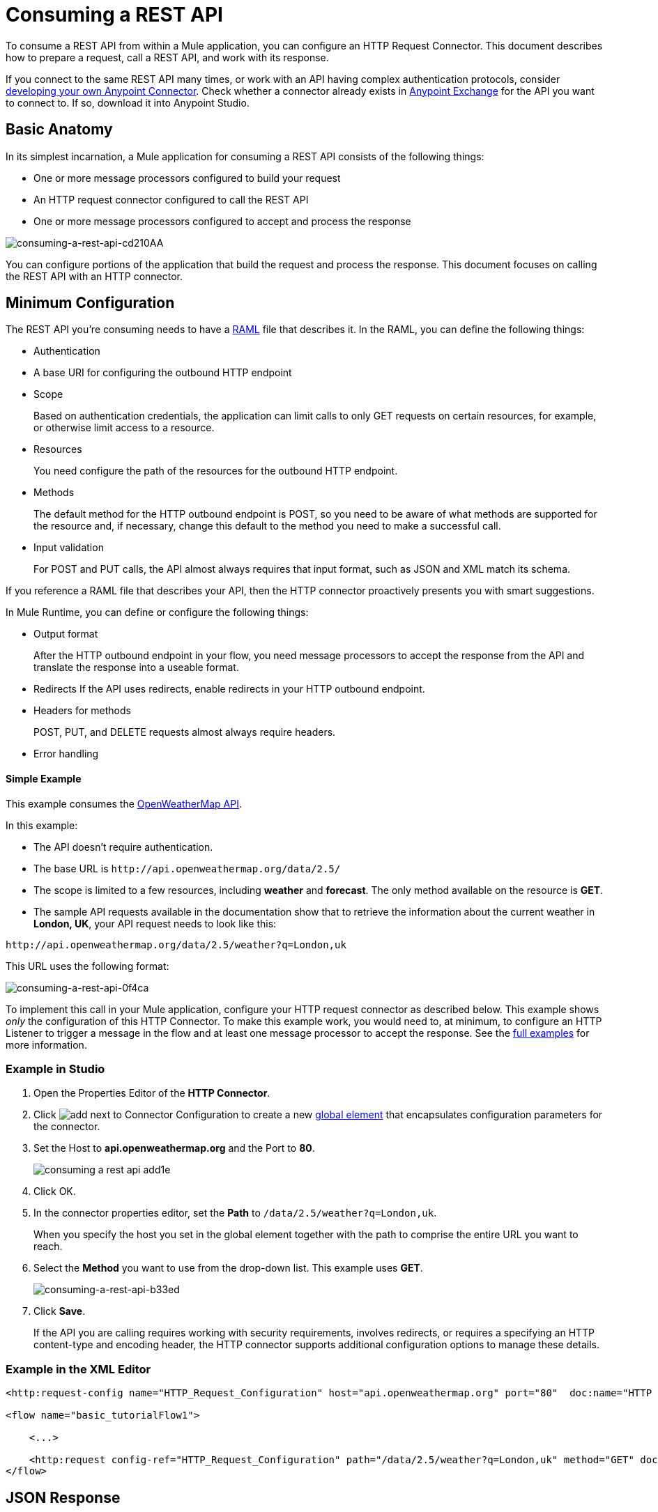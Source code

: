 = Consuming a REST API
:keywords: anypoint, studio, connectors, rest, raml, api

To consume a REST API from within a Mule application, you can configure an HTTP Request Connector. This document describes how to prepare a request, call a REST API, and work with its response.

If you connect to the same REST API many times, or work with an API having complex authentication protocols, consider link:/anypoint-connector-devkit/v/3.8[developing your own Anypoint Connector]. Check whether a connector already exists in link:https://www.mulesoft.com/exchange#!/[Anypoint Exchange] for the API you want to connect to. If so, download it into Anypoint Studio.

== Basic Anatomy

In its simplest incarnation, a Mule application for consuming a REST API consists of the following things:

* One or more message processors configured to build your request

* An HTTP request connector configured to call the REST API

* One or more message processors configured to accept and process the response

image::consuming-a-rest-api-cd210.png[consuming-a-rest-api-cd210AA]

You can configure portions of the application that build the request and process the response. This document focuses on calling the REST API with an HTTP connector.

== Minimum Configuration

The REST API you're consuming needs to have a link:http://raml.org[RAML] file that describes it. In the RAML, you can define the following things:

* Authentication
* A base URI for configuring the outbound HTTP endpoint
* Scope
+
Based on authentication credentials, the application can limit calls to only GET requests on certain resources, for example, or otherwise limit access to a resource.
+
* Resources
+
You need configure the path of the resources for the outbound HTTP endpoint.
+
* Methods
+
The default method for the HTTP outbound endpoint is POST, so you need to be aware of what methods are supported for the resource and, if necessary, change this default to the method you need to make a successful call. 
+
* Input validation
+
For POST and PUT calls, the API almost always requires that input format, such as JSON and XML match its schema. 

If you reference a RAML file that describes your API, then the HTTP connector proactively presents you with smart suggestions.

In Mule Runtime, you can define or configure the following things:

* Output format
+
After the HTTP outbound endpoint in your flow, you need message processors to accept the response from the API and translate the response into a useable format.
+
* Redirects
If the API uses redirects, enable redirects in your HTTP outbound endpoint.
+
* Headers for methods
+
POST, PUT, and DELETE requests almost always require headers.
+
* Error handling

==== Simple Example

This example consumes the http://openweathermap.org/API[OpenWeatherMap API]. 

In this example:

* The API doesn't require authentication.
* The base URL is `+http://api.openweathermap.org/data/2.5/+`
* The scope is limited to a few resources, including *weather* and *forecast*. The only method available on the resource is *GET*.
* The sample API requests available in the documentation show that to retrieve the information about the current weather in *London, UK*, your API request needs to look like this: 

[source]
----
http://api.openweathermap.org/data/2.5/weather?q=London,uk
----

This URL uses the following format:

image::consuming-a-rest-api-0f4ca.png[consuming-a-rest-api-0f4ca]

To implement this call in your Mule application, configure your HTTP request connector as described below. This example shows _only_ the configuration of this HTTP Connector. To make this example work, you would need to, at minimum, to configure an HTTP Listener to trigger a message in the flow and at least one message processor to accept the response. See the link:/mule-user-guide/v/3.9/rest-api-examples[full examples] for more information.

=== Example in Studio

. Open the Properties Editor of the *HTTP Connector*.

. Click image:add.png[add] next to Connector Configuration to create a new link:/mule-user-guide/v/3.9/global-elements[global element] that encapsulates configuration parameters for the connector.
. Set the Host to *api.openweathermap.org* and the Port to *80*.
+
image::consuming-a-rest-api-add1e.png[]

. Click OK.
. In the connector properties editor, set the *Path* to `/data/2.5/weather?q=London,uk`.
+
When you specify the host you set in the global element together with the path to comprise the entire URL you want to reach.
+
. Select the *Method* you want to use from the drop-down list. This example uses *GET*.
+
image::consuming-a-rest-api-b33ed.png[consuming-a-rest-api-b33ed]

. Click *Save*.
+
If the API you are calling requires working with security requirements, involves redirects, or requires a specifying an HTTP content-type and encoding header, the HTTP connector supports additional configuration options to manage these details.

=== Example in the XML Editor

[source,xml, linenums]
----
<http:request-config name="HTTP_Request_Configuration" host="api.openweathermap.org" port="80"  doc:name="HTTP Request Configuration"/>
     
<flow name="basic_tutorialFlow1">
 
    <...>
 
    <http:request config-ref="HTTP_Request_Configuration" path="/data/2.5/weather?q=London,uk" method="GET" doc:name="HTTP"/>
</flow>
----

== JSON Response

The JSON response, in this example, has the following structure:

[source,xml, linenums]
----
{
  "coord": {
    "lon": -0.13,
    "lat": 51.51
  },
  "sys": {
    "message": 0.0506,
    "country": "GB",
    "sunrise": 1396589257,
    "sunset": 1396636746
  },
  "weather": [
    {
      "id": 801,
      "main": "Clouds",
      "description": "few clouds",
      "icon": "02d"
    }
  ],
  "base": "cmc stations",
  "main": {
    "temp": 287.46,
    "pressure": 1010,
    "temp_min": 285.93,
    "temp_max": 289.26,
    "humidity": 73
  },
  "wind": {
    "speed": 2.06,
    "gust": 4.11,
    "deg": 310
  },
  "clouds": {
    "all": 24
  },
  "dt": 1396633274,
  "id": 2643743,
  "name": "London",
  "cod": 200
}
----

You can use the link:/mule-user-guide/v/3.9/dataweave[Transform Message component] or a JSON-to-Object transformer to transform this response into another format from which you can extract information, such as route messages.

If this API has an associated RAML file, you can reference it in the configuration element of the connector. With that in place, after you select the verb and asset to call, Studio exposes the metadata corresponding to the output. Integration with other elements in a flow is simplified.

== Configuring Dynamic Requests with MEL Expressions

In the previous example, the request was hardcoded in the URL: 

[source]
----
http://api.openweathermap.org/data/2.5/weather?q=London,uk
----

Most use cases require that the call to the API change dynamically based on some data in the message. For example, in the following GET request example, the call instructs Mule runtime to extract the city name from the payload of the message. 

----
http://api.openweathermap.org/data/2.5/weather?q=#[payload.city]
----

=== Configuring Dynamic Requests in the Studio Visual Editor

. In the HTTP connector properties editor, shorten the Path field to only `/data/2.5/weather`

. Click *Add Parameter* to create a few new fields that correspond to a new query-param. For the query parameter name, type `q` and for its value type `London,uk`. This matches the part of the string you removed `q=London,uk`.
+
image::consuming-a-rest-api-52bdc.png[consuming-a-rest-api-52bdc]

. Replace the hard-coded string in the Parameters *Value* `London,uk` to a variable incoming element of the Mule message: `#[payload.city]`.
+
Using this variable assumes there is an element named city in the message payload.
+
image::consuming-a-rest-api-10816.png[]
+
If you're referencing a RAML file in your Connector Configuration, after selecting the path and method, the required query-params for the request type  are displayed.

=== Configuring Dynamic Requests in Standlone XML

[source,xml, linenums]
----
<http:request-config name="HTTP_Request_Configuration" host="api.openweathermap.org" port="80"  doc:name="HTTP Request Configuration"/>
<flow name="basic_tutorialFlow1">
    <http:request config-ref="HTTP_Request_Configuration" path="/data/2.5/weather " method="GET" doc:name="HTTP">
        <http:request-builder>
            <http:query-param paramName="q" value="#[payload.city]"/>
        </http:request-builder>
    </http:request>
</flow>
----

== Query a Different Resource

In some cases, you might want to query a different resource depending on data in your message properties or in variables that you set earlier in your flow.  For example:

[source,xml]
----
http://api.someservice.com/#[flowVars['resource_path']]?#[flowVars['query_param']]=#[flowVars['query_param_value']]
----

== Dynamically Configure a Method

You might want to dynamically configure the method, such as GET or POST, based on logic performed earlier in your flow. To override the method set in the HTTP outbound endpoint, use a *Property transformer* before the endpoint to explicitly set the `http.method` property.

=== Configure with the Studio Visual Editor

Insert a *Property transformer* in your flow _before_ your HTTP connector and configure it to set the `http.method` property. Mule runtime uses this property to override the method attribute set on the HTTP connector.

image::consuming-a-rest-api-e27b0.png[consuming-a-rest-api-e27b0]

This sample configuration assumes that you have configured a flow variable earlier in your flow called `method-override` that populates the value of that variable with a valid method.

=== Configure with  Standalone XML

Insert a `set-property` element in your flow before your HTTP connector and configure it to set the `http.method` property. If set, Mule runtime uses this property to override the method attribute set on the HTTP connector.

[source,xml]
----
<set-property propertyName="http.method" value="#[flowVars['method-override']]" doc:name="Property"/>
----

This sample configuration assumes that you have configured a flow variable earlier in your flow called `method-override` with logic to populate the value of that variable with a valid method.

== Handling HTTP Content-Type and Encoding

When you send a POST request, Mule runtime adheres to the following rules regarding Content-Type and encoding of the body.

=== Sending

[cols="2*"]
|===
|*For a String, char[], Reader, or similar* a|
* If the endpoint has explicitly-set encoding, Mule runtime uses this encoding.
* If the endpoint does not have explicitly-set encoding, Mule runtime determines the encoding from the message property `Content-Type`.
* If the `Content-Type` message property is not set, Mule runtime uses the Mule Context default configuration.
* For `Content-Type`, Mule runtime sends the message property `Content-Type`, but with the actual encoding set.

|*For binary content* a|
Encoding is not relevant. Mule runtime sets `Content-Type` as follows:

* If the `Content-Type` property is set on the message, Mule runtime uses the defined content-type.
* If the `Content-Type` property is not set on the message, Mule runtime sets "application/octet-stream" as `Content-Type`.

|===

=== Receiving

When receiving HTTP responses, the payload of the Mule message is typically the InputStream of the HTTP response.

== Working with Custom Headers

APIs, such as the OpenWeatherMap, require that you pass custom headers along with your requests, such as your developer key. Just like with the query parameters, you can also add headers to your request on the HTTP connector. For example, if the API you are consuming requires that you register for a developer key, then pass that key as a header on your requests using the header name `accessKey`, you can add a property to set this header, as shown below.

=== Custom Headers in Studio

In the HTTP connector's properties editor click the *Add Parameter* button, this creates a few new fields that correspond to a new parameter. By default this creates a query-param, but you can pick other types of parameters from the dropdown menu, for this example pick *header*. For the header's name, type `accessKey` and for its value, provide your key.

image::consuming-a-rest-api-6147d.png[]

Alternatively, you can use the field *Value* to reference a variable incoming element of the Mule message, for example `#[payload.key]`, assuming there is an element named key in the message payload.
+
image::consuming-a-rest-api-a9a95.png[consuming-a-rest-api-a9a95]

You can also use a link:/mule-user-guide/v/3.9/configuring-properties[property placeholder], then define the value in your *mule-app.properties* file

image::consuming-a-rest-api-ee3ac.png[consuming-a-rest-api-ee3ac]

If you're referencing a RAML file in your Connector Configuration, after you select the path and method, the required headers for the type of request you want to make are displayed

=== Custom Headers in Standalone XML

[source,xml, linenums]
----
<http:request config-ref="HTTP_Request_Configuration" path="/data/2.5/weather " method="GET" doc:name="HTTP">
            <http:request-builder>
                <http:header headerName="accessKey" value="12341234"/>
            </http:request-builder>
        </http:request>
----

You can also configure the value of the custom header using a MEL expression if you want to define the value dynamically (see image below).

[source,xml, linenums]
----
<http:request config-ref="HTTP_Request_Configuration" path="/data/2.5/weather " method="GET" doc:name="HTTP">
            <http:request-builder>
                <http:header headerName="accessKey" value="#[payload.key]"/>
            </http:request-builder>
        </http:request>
----

You can also use a link:/mule-user-guide/v/3.9/configuring-properties[property placeholder], then define the value in your **mule-app.properties** file.

[source,xml, linenums]
----
<http:request config-ref="HTTP_Request_Configuration" path="/data/2.5/weather " method="GET" doc:name="HTTP">
            <http:request-builder>
                <http:header headerName="accessKey" value="${access.key}"/>
            </http:request-builder>
        </http:request>
----

== Working with Security Requirements

If you work with complex authentication protocols such as OAuth, you can link:/anypoint-connector-devkit/v/3.8[build your own Anypoint Connector] to consume the API.

=== HTTPS

If the REST API you are consuming requires incoming requests arrive via HTTPS, you can configure a global HTTPS connector in your Mule application, then reference the connector in your outbound endpoint. In this example, you create a Java keystore file (JKS) and link:/mule-user-guide/v/3.9/tls-configuration[configure TLS].

First, configure the HTTP connector for HTTPS:

image::consuming-a-rest-api-ba463.png[consuming-a-rest-api-ba463]

Next, create a keystore file to certify the communication. This can be done using the Java keytool in the bin directory of the Java installation. Navigate to this directory on your machine using the command line, then execute the following command to create a keystore file:

[source]
----
keytool -genkey -alias mule -keyalg RSA -keystore keystore.jks
----

You are prompted to create two passwords; _remember the passwords_. The command creates a `jks` file in the local directory called `keystore.jks`.

* If you are using Studio, drag `keystore.jks` into the  `appname/src/main/resources` directory in Studio Package Explorer.

* If you use a standalone XML in Mule Runtime, place this in the `MULE_HOME/conf` directory if to be used across multiple applications, or in the `yourappname/src/main/resources` directory if you are using this just within this application.

Now, you can reference this keystore in a global HTTPS connector, which, in turn, is referenced by the HTTP outbound endpoint within your flow.

==== HTTPS in Studio

. Open the *Properties Editor* of the *HTTP connector* that you have configured to use HTTPS, and click image:consuming-a-rest-api-3467e.png[consuming-a-rest-api-3467e] next to the connector configuration field.
. On the *TLS/SSL* tab, select *Use TLS Config*.
. In Key Store Configuration, select a type of key store configuration from the drop-down. For example, select JKS (Java Key Store).
+
The default type is JKS (Java Key Store).
+
. Enter the passwords you created when creating your keystore file in *Path*, *Key Password*, and *Password*, then click *OK*.
+
If you placed your keystore in the  `appname/src/main/resources` directory, specify the name of the keystore as the value of the path. Otherwise, if the keystore is located in the MULE_HOME/conf directory, specify `"/keystore.jks"` as the path.
+
image::consuming-a-rest-api-b0370.png[consuming-a-rest-api-b0370]

==== HTTPS in Standalone XML

[source,xml, linenums]
----
<http:request-config name="HTTP_Request_Configuration" host="api.openweathermap.org" port="80"  doc:name="HTTP Request Configuration">
    <tls:context>
        <tls:key-store path="keystore.jks" password="yourpassword" keyPassword="yourkeypassword"/>
    </tls:context>
</http:request-config>
----

=== Basic Authentication

If the REST API that you are consuming requires that you pass basic authentication credentials, you can provide them within the outbound HTTP endpoint configuration.

==== Basic Authentication in Studio

. Click  image:consuming-a-rest-api-3467e.png[consuming-a-rest-api-3467e] next to the connector configuration field, then select the *Authentication* tab.

. Under *Protocol*, select *Basic*.
+
The fields for providing your username and password appear. Your application passes these credentials with the API call at runtime.
+
image::consuming-a-rest-api-4f8c3.png[consuming-a-rest-api-4f8c3]
+
You can use link:/mule-user-guide/v/3.9/configuring-properties[property placeholders] for credentials and define the properties in your `mule-app.properties` file.
+
image::consuming-a-rest-api-c1749.png[consuming-a-rest-api-c1749]
+
. Navigate to your `mule-app.properties` file under `src/main/app` in the Package Explorer.
+
image::consuming-a-rest-api-ba942.png[consuming-a-rest-api-ba942]

. Define the placeholders here, as shown below.
+
image:define-props.png[define-props]

==== Basic Authentication in Standalone XML

Add the user and password attributes to your `http:outbound-endpoint` configuration, as shown below.

[source,xml, linenums]
----
<http:request-config name="HTTP_Request_Configuration" host="api.openweathermap.org" port="80"  doc:name="HTTP Request Configuration">
    <http:basic-authentication username="myUsername" password="myPassword"/>
</http:request-config>
----

Rather than hardcode the values of your credentials, you can define them as link:/mule-user-guide/v/3.9/configuring-properties[property placeholders].

[source,xml, linenums]
----
<http:request-config name="HTTP_Request_Configuration" host="api.openweathermap.org" port="80"  doc:name="HTTP Request Configuration">
    <http:basic-authentication username="${service.username}" password="${service.password}"/>
</http:request-config>
----

Open (or create, if you don't have one) the `mule-app.properties` file in your application's `src/main/app` folder, then define the properties in the file:

[source,xml, linenums]
----
service.username=myusername
service.password=mypassword
----


== Tips 

*Follow redirects*

If you make a request to an API using GET, and the API responds with a `redirectLocation` header, configure your HTTP connector to follow redirects, pushing the request to the redirect URL. This applies to GET requests only, as you cannot automatically follow redirects for a POST request.

* In Studio, click the *Follow Redirects* checkbox on the *Advanced* tab of the HTTP connector's Properties Editor. 
* In XML, add the attribute `followRedirects=``"true"`.
+
image::consuming-a-rest-api-b88bf.png[consuming-a-rest-api-b88bf]


*POST requests and the API schema*

If you are calling a REST API with a POST request, you need to obtain the API schema for the POST and match that format in the payload of the Mule message that you send to the API with your request. A good way to do this is to insert a link:/mule-user-guide/v/3.9/dataweave[Transform Message component] before the HTTP outbound endpoint in your flow, then define the output format in the properties editor.

image::consuming-a-rest-api-b372e.png[consuming-a-rest-api-b372e]

